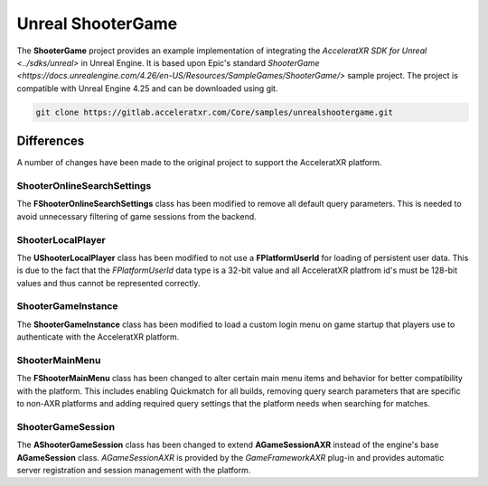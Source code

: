 ==================
Unreal ShooterGame
==================

The **ShooterGame** project provides an example implementation of integrating the
`AcceleratXR SDK for Unreal <../sdks/unreal>` in Unreal Engine. It is based upon Epic's standard
`ShooterGame <https://docs.unrealengine.com/4.26/en-US/Resources/SampleGames/ShooterGame/>` sample project. The project
is compatible with Unreal Engine 4.25 and can be downloaded using git.

.. code-block:: bash

    git clone https://gitlab.acceleratxr.com/Core/samples/unrealshootergame.git

Differences
===========

A number of changes have been made to the original project to support the AcceleratXR platform.

ShooterOnlineSearchSettings
~~~~~~~~~~~~~~~~~~~~~~~~~~~

The **FShooterOnlineSearchSettings** class has been modified to remove all default query parameters. This is needed to
avoid unnecessary filtering of game sessions from the backend.

ShooterLocalPlayer
~~~~~~~~~~~~~~~~~~

The **UShooterLocalPlayer** class has been modified to not use a **FPlatformUserId** for loading of persistent user
data. This is due to the fact that the *FPlatformUserId* data type is a 32-bit value and all AcceleratXR platfrom id's
must be 128-bit values and thus cannot be represented correctly.

ShooterGameInstance
~~~~~~~~~~~~~~~~~~~

The **ShooterGameInstance** class has been modified to load a custom login menu on game startup that players use to
authenticate with the AcceleratXR platform.

ShooterMainMenu
~~~~~~~~~~~~~~~

The **FShooterMainMenu** class has been changed to alter certain main menu items and behavior for better compatibility
with the platform. This includes enabling Quickmatch for all builds, removing query search parameters that are specific
to non-AXR platforms and adding required query settings that the platform needs when searching for matches.

ShooterGameSession
~~~~~~~~~~~~~~~~~~

The **AShooterGameSession** class has been changed to extend **AGameSessionAXR** instead of the engine's base
**AGameSession** class. *AGameSessionAXR* is provided by the *GameFrameworkAXR* plug-in and provides automatic server
registration and session management with the platform.